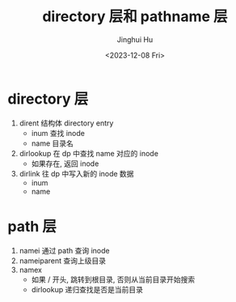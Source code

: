 #+TITLE: directory 层和 pathname 层
#+AUTHOR: Jinghui Hu
#+EMAIL: hujinghui@buaa.edu.cn
#+DATE: <2023-12-08 Fri>
#+STARTUP: overview num indent
#+OPTIONS: ^:nil
#+PROPERTY: header-args:sh :results output :dir ../../study/os/xv6-public


* directory 层
1. dirent 结构体 directory entry
   - inum 查找 inode
   - name 目录名
2. dirlookup 在 dp 中查找 name 对应的 inode
   - 如果存在, 返回 inode
3. dirlink 往 dp 中写入新的 inode 数据
   - inum
   - name

* path 层
1. namei 通过 path 查询 inode
2. nameiparent 查询上级目录
3. namex
   - 如果 / 开头, 跳转到根目录, 否则从当前目录开始搜索
   - dirlookup 递归查找是否是当前目录
